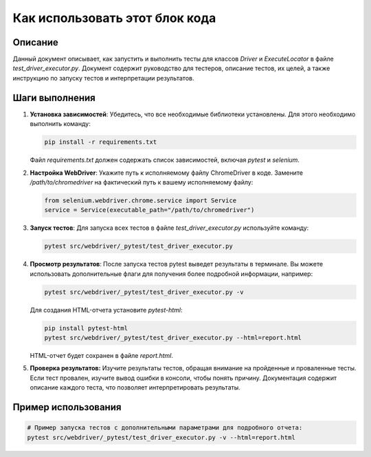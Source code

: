 Как использовать этот блок кода
=========================================================================================

Описание
-------------------------
Данный документ описывает, как запустить и выполнить тесты для классов `Driver` и `ExecuteLocator` в файле `test_driver_executor.py`.  Документ содержит руководство для тестеров, описание тестов, их целей, а также инструкцию по запуску тестов и интерпретации результатов.

Шаги выполнения
-------------------------
1. **Установка зависимостей**: Убедитесь, что все необходимые библиотеки установлены. Для этого необходимо выполнить команду:

   .. code-block:: bash

       pip install -r requirements.txt

   Файл `requirements.txt` должен содержать список зависимостей, включая `pytest` и `selenium`.

2. **Настройка WebDriver**: Укажите путь к исполняемому файлу ChromeDriver в коде.  Замените `/path/to/chromedriver` на фактический путь к вашему исполняемому файлу:

   .. code-block:: python

       from selenium.webdriver.chrome.service import Service
       service = Service(executable_path="/path/to/chromedriver")


3. **Запуск тестов**: Для запуска всех тестов в файле `test_driver_executor.py` используйте команду:

   .. code-block:: bash

       pytest src/webdriver/_pytest/test_driver_executor.py


4. **Просмотр результатов**:  После запуска тестов pytest выведет результаты в терминале. Вы можете использовать дополнительные флаги для получения более подробной информации, например:

   .. code-block:: bash

       pytest src/webdriver/_pytest/test_driver_executor.py -v

   Для создания HTML-отчета установите `pytest-html`:

   .. code-block:: bash

       pip install pytest-html
       pytest src/webdriver/_pytest/test_driver_executor.py --html=report.html

   HTML-отчет будет сохранен в файле `report.html`.


5. **Проверка результатов:**  Изучите результаты тестов, обращая внимание на пройденные и проваленные тесты.  Если тест провален,  изучите вывод ошибки в консоли, чтобы понять причину.  Документация содержит описание каждого теста, что позволяет интерпретировать результаты.


Пример использования
-------------------------
.. code-block:: bash

    # Пример запуска тестов с дополнительными параметрами для подробного отчета:
    pytest src/webdriver/_pytest/test_driver_executor.py -v --html=report.html